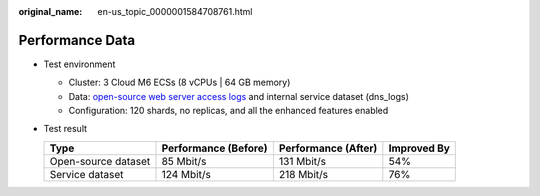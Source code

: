:original_name: en-us_topic_0000001584708761.html

.. _en-us_topic_0000001584708761:

Performance Data
================

-  Test environment

   -  Cluster: 3 Cloud M6 ECSs (8 vCPUs \| 64 GB memory)
   -  Data: `open-source web server access logs <https://www.kaggle.com/datasets/eliasdabbas/web-server-access-logs>`__ and internal service dataset (dns_logs)
   -  Configuration: 120 shards, no replicas, and all the enhanced features enabled

-  Test result

   =================== ==================== =================== ===========
   Type                Performance (Before) Performance (After) Improved By
   =================== ==================== =================== ===========
   Open-source dataset 85 Mbit/s            131 Mbit/s          54%
   Service dataset     124 Mbit/s           218 Mbit/s          76%
   =================== ==================== =================== ===========
